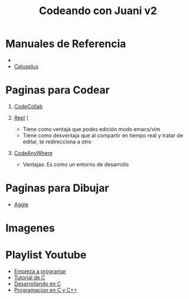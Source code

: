 #+TITLE: Codeando con Juani v2

* Manuales de Referencia
  + 
  + [[http://www.cplusplus.com/reference/cstdlib/][Cplusplus]]
* Paginas para Codear
1. [[https://codecollab.io/][CodeCollab]]
  
2. [[https://repl.it/][Repl]] (
   - Tiene como ventaja que podes edición modo emacs/vim
   - Tiene como desventaja que al compartir en tiempo real y tratar de editar, te redirecciona a otro
3. [[https://codeanywhere.com/editor/][CodeAnyWhere]]
   - Ventajas: Es como un entorno de desarrollo
* Paginas para Dibujar
+ [[https://aggie.io/][Aggie]]
* Imagenes
[[file:images/punteros.png]]
* Playlist Youtube
  - [[https://www.youtube.com/watch?v=RCVNMRcefUk&list=PLw8RQJQ8K1ySN6bVHYEpDoh-CKVkL_uOF][Empieza a programar]]
  - [[https://www.youtube.com/playlist?list=PLTd5ehIj0goOAWdpCpghXiRCmEOrJJLEW][Tutorial de C]]
  - [[https://www.youtube.com/playlist?list=PLTd5ehIj0goMZ33qJ7JmuXjSO8RoefiZS][Desarrollando en C]]
  - [[https://www.youtube.com/watch?v=7YBzHJJYpZo&list=PLmxqg54iaXrhTqZxylLPo0nov0OoyJqiS][Programacion en C y C++]]
